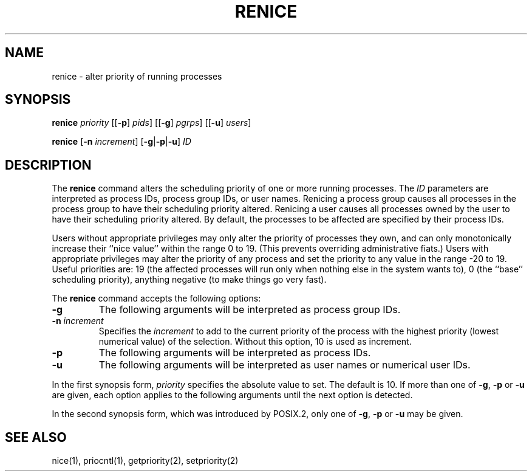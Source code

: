 .\"
.\" Sccsid @(#)renice.1	1.8 (gritter) 12/6/04
.\"
.\"	from renice.8	6.2 (Berkeley) 5/19/86
.\" Copyright (c) 1980 Regents of the University of California.
.\" All rights reserved.  The Berkeley software License Agreement
.\" specifies the terms and conditions for redistribution.
.\"
.\" Redistribution and use in source and binary forms, with or without
.\" modification, are permitted provided that the following conditions
.\" are met:
.\" 1. Redistributions of source code must retain the above copyright
.\"    notice, this list of conditions and the following disclaimer.
.\" 2. Redistributions in binary form must reproduce the above copyright
.\"    notice, this list of conditions and the following disclaimer in the
.\"    documentation and/or other materials provided with the distribution.
.\" 3. All advertising materials mentioning features or use of this software
.\"    must display the following acknowledgement:
.\" 	This product includes software developed by the University of
.\" 	California, Berkeley and its contributors.
.\" 4. Neither the name of the University nor the names of its contributors
.\"    may be used to endorse or promote products derived from this software
.\"    without specific prior written permission.
.\"
.\" THIS SOFTWARE IS PROVIDED BY THE REGENTS AND CONTRIBUTORS ``AS IS'' AND
.\" ANY EXPRESS OR IMPLIED WARRANTIES, INCLUDING, BUT NOT LIMITED TO, THE
.\" IMPLIED WARRANTIES OF MERCHANTABILITY AND FITNESS FOR A PARTICULAR PURPOSE
.\" ARE DISCLAIMED.  IN NO EVENT SHALL THE REGENTS OR CONTRIBUTORS BE LIABLE
.\" FOR ANY DIRECT, INDIRECT, INCIDENTAL, SPECIAL, EXEMPLARY, OR CONSEQUENTIAL
.\" DAMAGES (INCLUDING, BUT NOT LIMITED TO, PROCUREMENT OF SUBSTITUTE GOODS
.\" OR SERVICES; LOSS OF USE, DATA, OR PROFITS; OR BUSINESS INTERRUPTION)
.\" HOWEVER CAUSED AND ON ANY THEORY OF LIABILITY, WHETHER IN CONTRACT, STRICT
.\" LIABILITY, OR TORT (INCLUDING NEGLIGENCE OR OTHERWISE) ARISING IN ANY WAY
.\" OUT OF THE USE OF THIS SOFTWARE, EVEN IF ADVISED OF THE POSSIBILITY OF
.\" SUCH DAMAGE.
.TH RENICE 1 "12/6/04" "" "User Commands"
.SH NAME
renice \- alter priority of running processes
.SH SYNOPSIS
\fBrenice\fR \fIpriority\fR
[[\fB\-p\fR] \fIpids\fR]
[[\fB\-g\fR] \fIpgrps\fR]
[[\fB\-u\fR] \fIusers\fR]
.sp
\fBrenice\fR [\fB\-n\fI increment\fR] [\fB\-g\fR|\fB\-p\fR|\fB\-u\fR] \fIID\fR
.SH DESCRIPTION
The
.B renice
command alters the scheduling priority
of one or more running processes.
The
.I ID
parameters are interpreted
as process IDs, process group IDs, or user names.
Renicing a process group causes all processes in the process group
to have their scheduling priority altered.
Renicing a user causes all processes owned by the user
to have their scheduling priority altered.
By default, the processes to be affected
are specified by their process IDs.
.PP
Users without appropriate privileges
may only alter the priority of processes they own,
and can only monotonically increase
their ``nice value'' within the range 0 to 19.
(This prevents overriding administrative fiats.)
Users with appropriate privileges
may alter the priority of any process
and set the priority to any value
in the range \-20 to 19.
Useful priorities are:
19 (the affected processes will run only
when nothing else in the system wants to),
0 (the ``base'' scheduling priority),
anything negative (to make things go very fast).
.PP
The
.B renice
command accepts the following options:
.TP
.B \-g
The following arguments will be interpreted
as process group IDs.
.TP
\fB\-n\fI increment\fR
Specifies the
.I increment
to add to the current priority
of the process with the highest priority
(lowest numerical value)
of the selection.
Without this option,
10 is used as increment.
.TP
.B \-p
The following arguments will be interpreted
as process IDs.
.TP
.B \-u
The following arguments will be interpreted
as user names or numerical user IDs.
.PP
In the first synopsis form,
.I priority
specifies the absolute value to set.
The default is 10.
If more than one of
.BR \-g ,
.B \-p
or
.B \-u
are given,
each option applies to the following arguments
until the next option is detected.
.PP
In the second synopsis form,
which was introduced by POSIX.2,
only one of
.BR \-g ,
.B \-p
or
.B \-u
may be given.
.SH "SEE ALSO"
nice(1),
priocntl(1),
getpriority(2),
setpriority(2)

